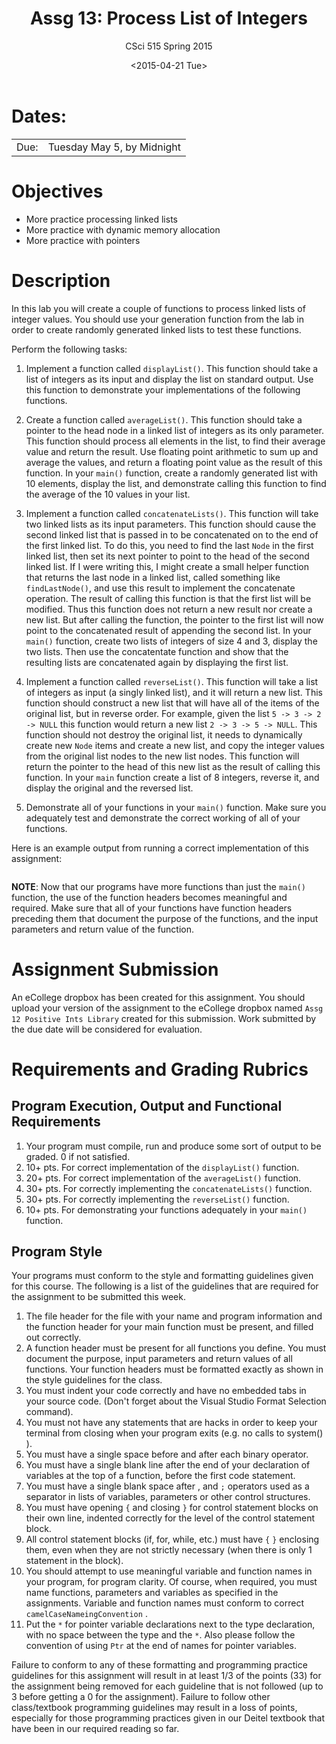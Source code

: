 #+TITLE:     Assg 13: Process List of Integers
#+AUTHOR:    CSci 515 Spring 2015
#+EMAIL:     derek@harter.pro
#+DATE:      <2015-04-21 Tue>
#+DESCRIPTION: Assg 13: Process List of Integers
#+OPTIONS:   H:4 num:nil toc:nil
#+OPTIONS:   TeX:t LaTeX:t skip:nil d:nil todo:nil pri:nil tags:not-in-toc
#+LATEX_HEADER: \usepackage{minted}
#+LaTeX_HEADER: \usemintedstyle{default}

* Dates:
| Due: | Tuesday May 5, by Midnight |

* Objectives
- More practice processing linked lists
- More practice with dynamic memory allocation
- More practice with pointers

* Description
In this lab you will create a couple of functions to process linked lists
of integer values.  You should use your generation function from the lab
in order to create randomly generated linked lists to test these functions.

Perform the following tasks:

1. Implement a function called ~displayList()~.  This function should
   take a list of integers as its input and display the list on
   standard output.  Use this function to demonstrate your
   implementations of the following functions.

2. Create a function called ~averageList()~.  This function should
   take a pointer to the head node in a linked list of integers as its
   only parameter.  This function should process all elements in the
   list, to find their average value and return the result.  Use
   floating point arithmetic to sum up and average the values, and
   return a floating point value as the result of this function.  In
   your ~main()~ function, create a randomly generated list with 10
   elements, display the list, and demonstrate calling this function
   to find the average of the 10 values in your list.

3. Implement a function called ~concatenateLists()~.  This function
   will take two linked lists as its input parameters.  This function
   should cause the second linked list that is passed in to be
   concatenated on to the end of the first linked list.  To do this,
   you need to find the last ~Node~ in the first linked list, then set
   its next pointer to point to the head of the second linked list.
   If I were writing this, I might create a small helper function that
   returns the last node in a linked list, called something like
   ~findLastNode()~, and use this result to implement the concatenate
   operation.  The result of calling this function is that the first
   list will be modified.  Thus this function does not return a new
   result nor create a new list.  But after calling the function, the
   pointer to the first list will now point to the concatenated result
   of appending the second list.  In your ~main()~ function, create
   two lists of integers of size 4 and 3, display the two lists.  Then
   use the concatentate function and show that the resulting lists are
   concatenated again by displaying the first list.

4. Implement a function called ~reverseList()~.  This function will
   take a list of integers as input (a singly linked list), and it
   will return a new list.  This function should construct a new list
   that will have all of the items of the original list, but in
   reverse order.  For example, given the list ~5 -> 3 -> 2 -> NULL~ 
   this function would return a new list ~2 -> 3 -> 5 -> NULL~.  This
   function should not destroy the original list, it needs to dynamically
   create new ~Node~ items and create a new list, and copy the
   integer values from the original list nodes to the new list
   nodes.  This function will return the pointer to the head of this
   new list as the result of calling this function.  In your ~main~
   function create a list of 8 integers, reverse it, and display
   the original and the reversed list.

5. Demonstrate all of your functions in your ~main()~ function.  Make
   sure you adequately test and demonstrate the correct working of all
   of your functions.


Here is an example output from running a correct implementation of
this assignment:

#+begin_example
#+end_example

*NOTE*: Now that our programs have more functions than just the
~main()~ function, the use of the function headers becomes meaningful
and required.  Make sure that all of your functions have function
headers preceding them that document the purpose of the functions, and
the input parameters and return value of the function.

* Assignment Submission

An eCollege dropbox has been created for this assignment.  You should
upload your version of the assignment to the eCollege dropbox named
~Assg 12 Positive Ints Library~ created for this submission.  Work
submitted by the due date will be considered for evaluation.

* Requirements and Grading Rubrics

** Program Execution, Output and Functional Requirements

1. Your program must compile, run and produce some sort of output to
   be graded. 0 if not satisfied.
1. 10+ pts. For correct implementation of the ~displayList()~ function.
1. 20+ pts. For correct implementation of the ~averageList()~ function.
1. 30+ pts. For correctly implementing the ~concatenateLists()~ function.
1. 30+ pts. For correctly implementing the ~reverseList()~ function.
1. 10+ pts. For demonstrating your functions adequately in your ~main()~ function.

** Program Style

Your programs must conform to the style and formatting guidelines
given for this course.  The following is a list of the guidelines that
are required for the assignment to be submitted this week.

1. The file header for the file with your name and program information
  and the function header for your main function must be present, and
  filled out correctly.
1. A function header must be present for all functions you define.
   You must document the purpose, input parameters and return values
   of all functions.  Your function headers must be formatted exactly
   as shown in the style guidelines for the class.
1. You must indent your code correctly and have no embedded tabs in
  your source code. (Don't forget about the Visual Studio Format
  Selection command).
1. You must not have any statements that are hacks in order to keep
   your terminal from closing when your program exits (e.g. no calls
   to system() ).
1. You must have a single space before and after each binary operator.
1. You must have a single blank line after the end of your declaration
  of variables at the top of a function, before the first code
  statement.
1. You must have a single blank space after , and ~;~ operators used as a
  separator in lists of variables, parameters or other control
  structures.
1. You must have opening ~{~ and closing ~}~ for control statement blocks
  on their own line, indented correctly for the level of the control
  statement block.
1. All control statement blocks (if, for, while, etc.) must have ~{~
   ~}~ enclosing them, even when they are not strictly necessary
   (when there is only 1 statement in the block).
1. You should attempt to use meaningful variable and function names in
   your program, for program clarity.  Of course, when required, you
   must name functions, parameters and variables as specified in the
   assignments.  Variable and function names must conform to correct
   ~camelCaseNameingConvention~ .
1. Put the ~*~ for pointer variable declarations next to the
   type declaration, with no space between the type and the ~*~.
   Also please follow the convention of using ~Ptr~ at the end of
   names for pointer variables.

Failure to conform to any of these formatting and programming practice
guidelines for this assignment will result in at least 1/3 of the
points (33) for the assignment being removed for each guideline that
is not followed (up to 3 before getting a 0 for the
assignment). Failure to follow other class/textbook programming
guidelines may result in a loss of points, especially for those
programming practices given in our Deitel textbook that have been in
our required reading so far.

